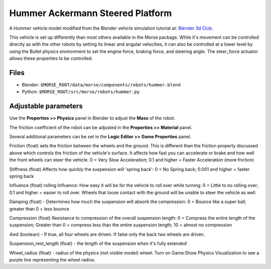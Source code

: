 Hummer Ackermann Steered Platform
=================================

A Hummer vehicle model modified from the Blender vehicle simulation tutorial at: `Blender 3d Club <http://www.blender3dclub.com/index.php?name=News&file=article&sid=93&theme=Printer>`_.  

This vehicle is set up differently than most others available in the Morse package. While it's movement can be controlled directly as with the other robots by setting its linear and angular velocities, it can also be controlled at a lower level by using the Bullet physics environment to set the engine force, braking force, and steering angle.  The steer_force actuator allows these properties to be controlled. 

Files
-----

- Blender: ``$MORSE_ROOT/data/morse/components/robots/hummer.blend``
- Python: ``$MORSE_ROOT/src/morse/robots/hummer.py``

Adjustable parameters
---------------------

Use the **Properties >> Physics** panel in Blender to adjust the **Mass** of the robot.

The friction coefficient of the robot can be adjusted in the **Properties >> Material** panel.

Several additional parameters can be set in the **Logic Editor >> Game Properties** panel.

Friction (float) sets the friction between the wheels and the ground.  This is different than the friction property discussed above which controls the friction of the vehicle's surface.  It affects how fast you can accelerate or brake and how well the front wheels can steer the vehicle.  0 = Very Slow Acceleration; 0.1 and higher = Faster Acceleration (more friction)

Stiffness (float) Affects how quickly the suspension will 'spring back': 0 = No Spring back; 0.001 and higher = faster spring back

Influence (float) rolling Influence: How easy it will be for the vehicle to roll over while turning: 0 = Little to no rolling over; 0.1 and higher = easier to roll over. Wheels that loose contact with the ground will be unable to steer the vehicle as well.

Damping (float) - Determines how much the suspension will absorb the compression: 0 = Bounce like a super ball; greater than 0 = less bounce

Compression (float) Resistance to compression of the overall suspension length: 0 = Compress the entire length of the suspension; Greater than 0 = compress less than the entire suspension length; 10 = almost no compression

4wd (boolean) - If true, all four wheels are driven.  If false only the back two wheels are driven.

Suspension_rest_length (float) - the length of the suspension when it's fully extended

Wheel_radius (float) - radius of the physics (not visible model) wheel.  Turn on Game:Show Physics Visualization to see a purple line representing the wheel radius.
